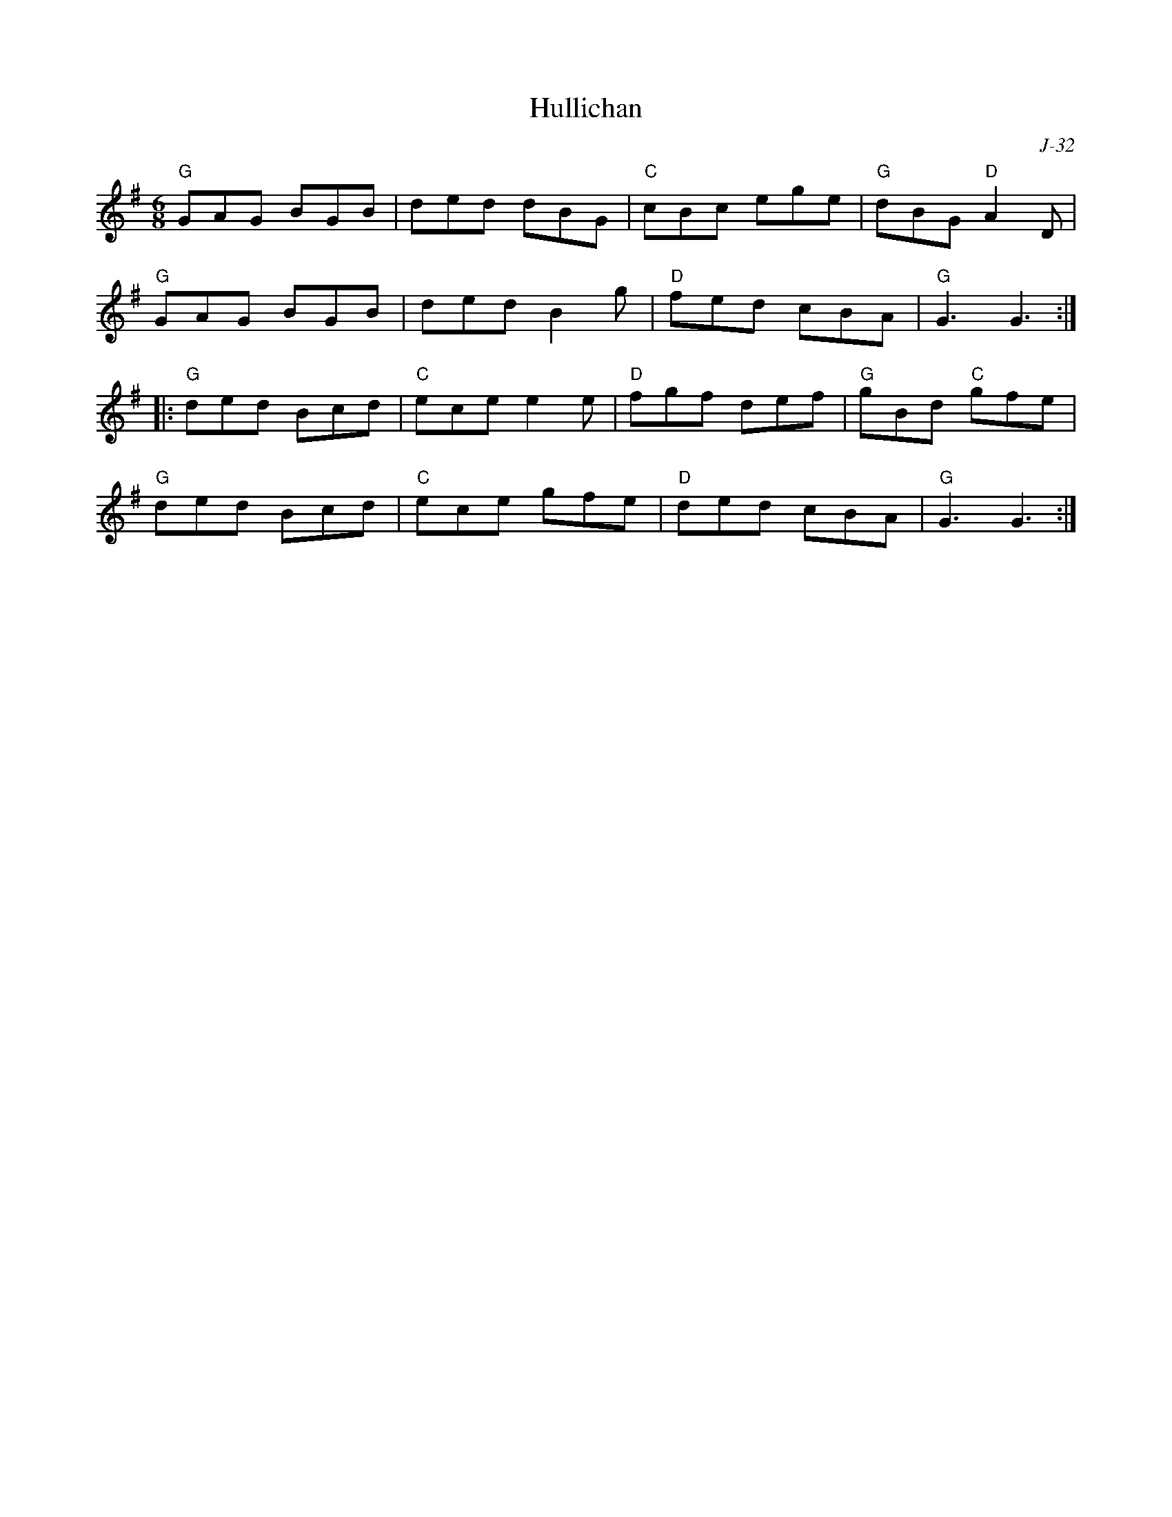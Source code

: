 X:1
T: Hullichan
C: J-32
M: 6/8
Z:
R: jig
K: G
"G"GAG BGB| ded dBG| "C"cBc ege| "G"dBG "D"A2D|
"G"GAG BGB| ded B2g| "D"fed cBA| "G"G3 G3:|
|:\
"G"ded Bcd| "C"ece e2e| "D"fgf def| "G"gBd "C"gfe|
"G"ded Bcd| "C"ece gfe| "D"ded cBA| "G"G3 G3:|
%
